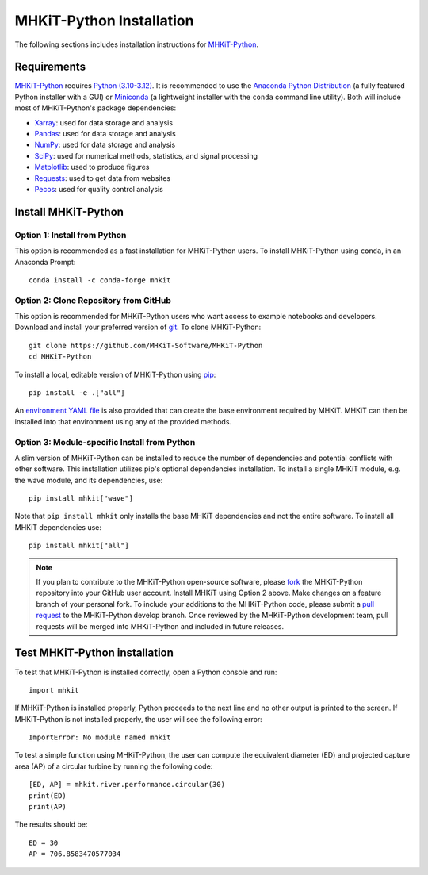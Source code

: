 .. _python_installation:

MHKiT-Python Installation
=========================

The following sections includes installation instructions for `MHKiT-Python <https://github.com/MHKiT-Software/MHKiT-Python>`_.

Requirements
^^^^^^^^^^^^^^^

`MHKiT-Python <https://github.com/MHKiT-Software/MHKiT-Python>`_ requires `Python (3.10-3.12) <https://www.python.org/>`_.
It is recommended to use the `Anaconda Python Distribution <https://www.anaconda.com/distribution/>`_ (a fully featured Python installer with a GUI) 
or `Miniconda <https://docs.anaconda.com/miniconda/#quick-command-line-install>`_ (a lightweight installer with the ``conda`` command line utility).  
Both will include most of MHKiT-Python's package dependencies:

* `Xarray <https://docs.xarray.dev/en/stable/>`_: used for data storage and analysis
* `Pandas <http://pandas.pydata.org>`_: used for data storage and analysis
* `NumPy <http://www.numpy.org>`_: used for data storage and analysis
* `SciPy <https://docs.scipy.org>`_: used for numerical methods, statistics, and signal processing
* `Matplotlib <http://matplotlib.org>`_: used to produce figures
* `Requests <https://requests.readthedocs.io/>`_: used to get data from websites
* `Pecos <https://pecos.readthedocs.io/>`_: used for quality control analysis


Install MHKiT-Python
^^^^^^^^^^^^^^^^^^^^^

Option 1: Install from Python
""""""""""""""""""""""""""""""""""""

This option is recommended as a fast installation for MHKiT-Python users.
To install MHKiT-Python using ``conda``, in an Anaconda Prompt::

	conda install -c conda-forge mhkit

Option 2: Clone Repository from GitHub
""""""""""""""""""""""""""""""""""""""""""

This option is recommended for MHKiT-Python users who want access to example notebooks and developers.
Download and install your preferred version of `git <https://git-scm.com/>`_.
To clone MHKiT-Python::

	git clone https://github.com/MHKiT-Software/MHKiT-Python
	cd MHKiT-Python

To install a local, editable version of MHKiT-Python using `pip <https://pip.pypa.io/en/stable/>`_::

	pip install -e .["all"]

An `environment YAML file <https://github.com/MHKiT-Software/MHKiT-Python/blob/main/environment.yml>`_ is also provided that can create the base environment required by MHKiT. 
MHKiT can then be installed into that environment using any of the provided methods.

Option 3: Module-specific Install from Python
""""""""""""""""""""""""""""""""""""""""""""""
A slim version of MHKiT-Python can be installed to reduce the number of dependencies and potential conflicts with other software. 
This installation utilizes pip's optional dependencies installation. 
To install a single MHKiT module, e.g. the wave module, and its dependencies, use::

	pip install mhkit["wave"]

Note that ``pip install mhkit`` only installs the base MHKiT dependencies and not the entire software.
To install all MHKiT dependencies use::

	pip install mhkit["all"]


.. Note::
	If you plan to contribute to the MHKiT-Python open-source software, please `fork <https://docs.github.com/en/pull-requests/collaborating-with-pull-requests/working-with-forks/fork-a-repo>`_ the MHKiT-Python repository into your GitHub user account.
	Install MHKiT using Option 2 above.
	Make changes on a feature branch of your personal fork.
	To include your additions to the MHKiT-Python code, please submit a `pull request <https://github.com/MHKiT-Software/MHKiT-Python/pulls>`_ to the MHKiT-Python develop branch.
	Once reviewed by the MHKiT-Python development team, pull requests will be merged into MHKiT-Python and included in future releases.


Test MHKiT-Python installation
^^^^^^^^^^^^^^^^^^^^^^^^^^^^^^

To test that MHKiT-Python is installed correctly, open a Python console and run::

    import mhkit

If MHKiT-Python is installed properly, Python proceeds to the next line and no other output is printed to the screen.
If MHKiT-Python is not installed properly, the user will see the following error::

    ImportError: No module named mhkit

To test a simple function using MHKiT-Python, the user can compute the equivalent diameter (ED) and projected capture area (AP) of a circular turbine by running the following code::

    [ED, AP] = mhkit.river.performance.circular(30)
    print(ED)
    print(AP)

The results should be::

	ED = 30
	AP = 706.8583470577034

